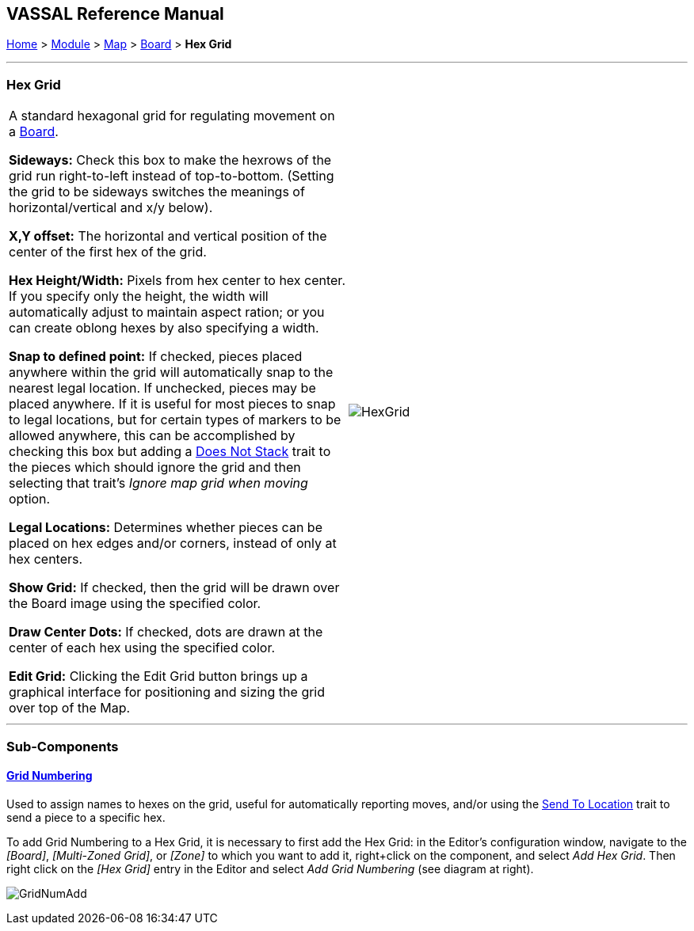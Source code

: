 == VASSAL Reference Manual
[#top]

[.small]#<<index.adoc#toc,Home>> > <<GameModule.adoc#top,Module>> > <<Map.adoc#top,Map>> > <<Board.adoc#top,Board>> > *Hex Grid*#

'''''

=== Hex Grid

[cols=",",]
|===
|A standard hexagonal grid for regulating movement on a <<Board.adoc#top,Board>>.

*Sideways:*  Check this box to make the hexrows of the grid run right-to-left instead of top-to-bottom.
(Setting the grid to be sideways switches the meanings of horizontal/vertical and x/y below).

*X,Y offset:*  The horizontal and vertical position of the center of the first hex of the grid.

*Hex Height/Width:*  Pixels from hex center to hex center.
If you specify only the height, the width will automatically adjust to maintain aspect ration; or you can create oblong hexes by also specifying a width.

*Snap to defined point:* If checked, pieces placed anywhere within the grid will automatically snap to the nearest legal location.
If unchecked, pieces may be placed anywhere.
If it is useful for most pieces to snap to legal locations, but for certain types of markers to be allowed anywhere, this can be accomplished by checking this box but adding a <<NonStacking.adoc#top,Does Not Stack>> trait to the pieces which should ignore the grid and then selecting that trait's _Ignore map grid when moving_ option.

*Legal Locations:*  Determines whether pieces can be placed on hex edges and/or corners, instead of only at hex centers.

*Show Grid:*  If checked, then the grid will be drawn over the Board image using the specified color.

*Draw Center Dots:*  If checked, dots are drawn at the center of each hex using the specified color.

*Edit Grid:*  Clicking the Edit Grid button brings up a graphical interface for positioning and sizing the grid over top of the Map.

|image:images/HexGrid.png[]

|===

'''''

=== Sub-Components

==== <<GridNumbering.adoc#top,Grid Numbering>>

Used to assign names to hexes on the grid, useful for automatically reporting moves, and/or using the <<SendToLocation.adoc#top,Send To Location>> trait to send a piece to a specific hex.

To add Grid Numbering to a Hex Grid, it is necessary to first add the Hex Grid: in the Editor's configuration window, navigate to the _[Board]_, _[Multi-Zoned Grid]_, or _[Zone]_ to which you want to add it, right+click on the component, and select _Add Hex Grid_.
Then right click on the _[Hex Grid]_ entry in the Editor and select _Add Grid Numbering_ (see diagram at right).

image:images/GridNumAdd.png[]